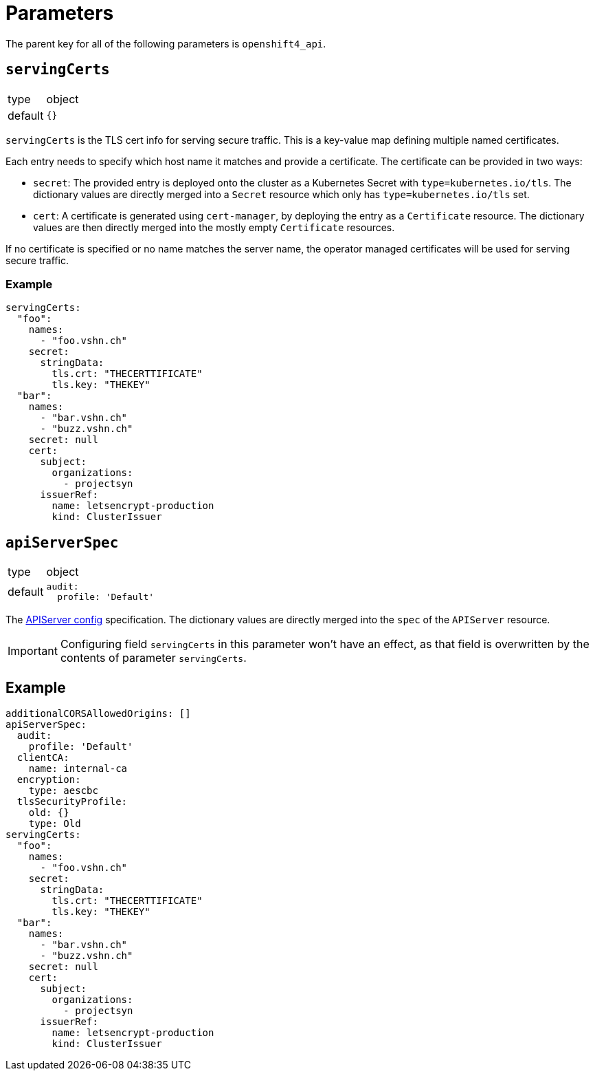 = Parameters

The parent key for all of the following parameters is `openshift4_api`.

== `servingCerts`

[horizontal]
type:: object
default:: `{}`

`servingCerts` is the TLS cert info for serving secure traffic.
This is a key-value map defining multiple named certificates.

Each entry needs to specify which host name it matches and provide a certificate.
The certificate can be provided in two ways:

* `secret`: The provided entry is deployed onto the cluster as a Kubernetes Secret with `type=kubernetes.io/tls`.
The dictionary values are directly merged into a `Secret` resource which only has `type=kubernetes.io/tls` set.
* `cert`: A certificate is generated using `cert-manager`, by deploying the entry as a `Certificate` resource.
The dictionary values are then directly merged into the mostly empty `Certificate` resources.

If no certificate is specified or no name matches the server name, the operator managed certificates will be used for serving secure traffic.



=== Example

[source,yaml]
----
servingCerts:
  "foo":
    names:
      - "foo.vshn.ch"
    secret:
      stringData:
        tls.crt: "THECERTTIFICATE"
        tls.key: "THEKEY"
  "bar":
    names:
      - "bar.vshn.ch"
      - "buzz.vshn.ch"
    secret: null
    cert:
      subject:
        organizations:
          - projectsyn
      issuerRef:
        name: letsencrypt-production
        kind: ClusterIssuer
----



== `apiServerSpec`

[horizontal]
type:: object
default::
+
[source,yaml]
----
audit:
  profile: 'Default'
----

The https://docs.openshift.com/container-platform/4.8/rest_api/config_apis/apiserver-config-openshift-io-v1.html[APIServer config] specification.
The dictionary values are directly merged into the `spec` of the `APIServer` resource.

IMPORTANT: Configuring field `servingCerts` in this parameter won't have an effect, as that field is overwritten by the contents of parameter `servingCerts`.


== Example

[source,yaml]
----
additionalCORSAllowedOrigins: []
apiServerSpec:
  audit:
    profile: 'Default'
  clientCA:
    name: internal-ca
  encryption:
    type: aescbc
  tlsSecurityProfile:
    old: {}
    type: Old
servingCerts:
  "foo":
    names:
      - "foo.vshn.ch"
    secret:
      stringData:
        tls.crt: "THECERTTIFICATE"
        tls.key: "THEKEY"
  "bar":
    names:
      - "bar.vshn.ch"
      - "buzz.vshn.ch"
    secret: null
    cert:
      subject:
        organizations:
          - projectsyn
      issuerRef:
        name: letsencrypt-production
        kind: ClusterIssuer
----
